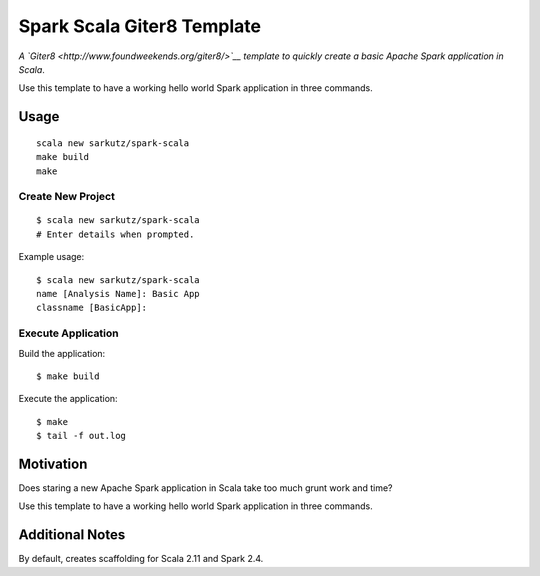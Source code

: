 
###########################
Spark Scala Giter8 Template
###########################

*A `Giter8 <http://www.foundweekends.org/giter8/>`__ template to quickly
create a basic Apache Spark application in Scala*.

Use this template to have a working hello world Spark application in three
commands.


*****
Usage
*****

::

   scala new sarkutz/spark-scala
   make build
   make

Create New Project
==================

::

   $ scala new sarkutz/spark-scala
   # Enter details when prompted.

Example usage::

   $ scala new sarkutz/spark-scala
   name [Analysis Name]: Basic App
   classname [BasicApp]:

Execute Application
===================

Build the application::

   $ make build

Execute the application::

   $ make
   $ tail -f out.log


**********
Motivation
**********

Does staring a new Apache Spark application in Scala take too much grunt work
and time?

Use this template to have a working hello world Spark application in three
commands.


****************
Additional Notes
****************

By default, creates scaffolding for Scala 2.11 and Spark 2.4.

